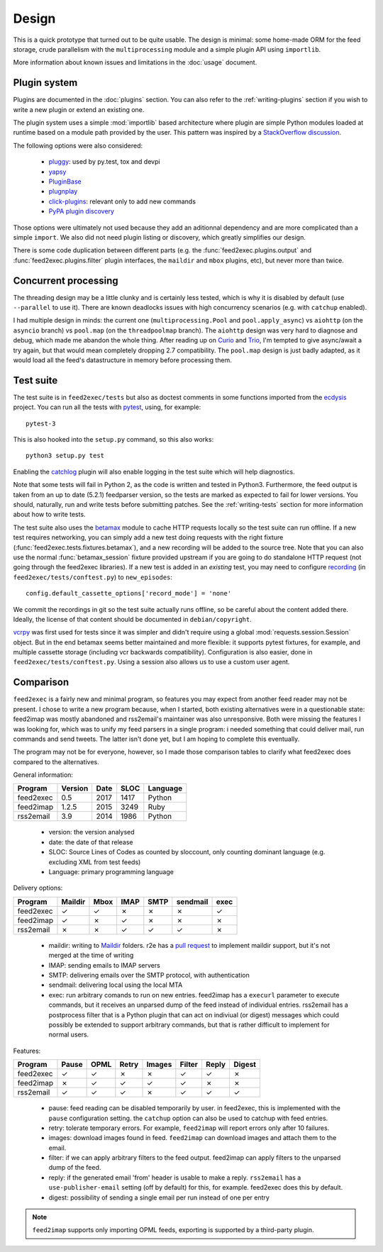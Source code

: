 Design
======

This is a quick prototype that turned out to be quite usable. The
design is minimal: some home-made ORM for the feed storage, crude
parallelism with the ``multiprocessing`` module and a simple plugin
API using ``importlib``.

More information about known issues and limitations in the
:doc:`usage` document.

Plugin system
-------------

Plugins are documented in the :doc:`plugins` section. You can also
refer to the :ref:`writing-plugins` section if you wish to write a new
plugin or extend an existing one.

The plugin system uses a simple :mod:`importlib` based architecture
where plugin are simple Python modules loaded at runtime based on a
module path provided by the user. This pattern was inspired by a
`StackOverflow discussion <http://stackoverflow.com/questions/932069/building-a-minimal-plugin-architecture-in-python>`_.

The following options were also considered:

  - `pluggy`_: used by py.test, tox and devpi
  - `yapsy`_
  - `PluginBase`_
  - `plugnplay`_
  - `click-plugins`_: relevant only to add new commands
  - `PyPA plugin discovery`_

.. _pluggy: https://github.com/pytest-dev/pluggy
.. _yapsy: http://yapsy.sourceforge.net/
.. _PluginBase: http://pluginbase.pocoo.org/
.. _plugnplay: https://github.com/daltonmatos/plugnplay
.. _click-plugins: https://github.com/click-contrib/click-plugins
.. _PyPA plugin discovery: https://packaging.python.org/guides/creating-and-discovering-plugins/

Those options were ultimately not used because they add an aditionnal
dependency and are more complicated than a simple ``import``. We also
did not need plugin listing or discovery, which greatly simplifies our
design.

There is some code duplication between different parts (e.g. the
:func:`feed2exec.plugins.output` and :func:`feed2exec.plugins.filter`
plugin interfaces, the ``maildir`` and ``mbox`` plugins, etc), but
never more than twice.

Concurrent processing
---------------------

The threading design may be a little clunky and is certainly less
tested, which is why it is disabled by default (use ``--parallel`` to
use it). There are known deadlocks issues with high concurrency
scenarios (e.g. with ``catchup`` enabled).

I had multiple design in minds: the current one
(``multiprocessing.Pool`` and ``pool.apply_async``) vs ``aiohttp`` (on
the ``asyncio`` branch) vs ``pool.map`` (on the ``threadpoolmap``
branch). The ``aiohttp`` design was very hard to diagnose and debug,
which made me abandon the whole thing. After reading up on `Curio`_
and `Trio`_, I'm tempted to give async/await a try again, but that
would mean completely dropping 2.7 compatibility. The ``pool.map``
design is just badly adapted, as it would load all the feed's
datastructure in memory before processing them.

 .. _Curio: http://curio.readthedocs.io/
 .. _Trio: https://github.com/python-trio/trio

.. _testsuite:

Test suite
----------

The test suite is in ``feed2exec/tests`` but also as doctest comments
in some functions imported from the `ecdysis`_ project. You can run
all the tests with `pytest`_, using, for example::

  pytest-3

This is also hooked into the ``setup.py`` command, so this also works::

  python3 setup.py test

Enabling the `catchlog`_ plugin will also enable logging in the test
suite which will help diagnostics.

.. _catchlog: https://pypi.python.org/pypi/pytest-catchlog/

Note that some tests will fail in Python 2, as the code is written and
tested in Python3. Furthermore, the feed output is taken from an up to
date (5.2.1) feedparser version, so the tests are marked as expected
to fail for lower versions. You should, naturally, run and write tests
before submitting patches. See the :ref:`writing-tests` section for
more information about how to write tests.

.. _pytest: http://pytest.org/
.. _ecdysis: https://gitlab.com/anarcat/ecdysis

The test suite also uses the `betamax`_ module to cache HTTP requests
locally so the test suite can run offline. If a new test requires
networking, you can simply add a new test doing requests with the
right fixture (:func:`feed2exec.tests.fixtures.betamax`), and a new
recording will be added to the source tree. Note that you can also use
the normal :func:`betamax_session` fixture provided upstream if you
are going to do standalone HTTP request (not going through the
feed2exec libraries). If a new test is added in an *existing* test,
you may need to configure `recording
<https://betamax.readthedocs.io/en/latest/record_modes.html>`_ (in
``feed2exec/tests/conftest.py``) to ``new_episodes``::

    config.default_cassette_options['record_mode'] = 'none'

We commit the recordings in git so the test suite actually runs
offline, so be careful about the content added there. Ideally, the
license of that content should be documented in ``debian/copyright``.

`vcrpy`_ was first used for tests since it was simpler and didn't
require using a global :mod:`requests.session.Session` object. But in
the end betamax seems better maintained and more flexible: it supports
pytest fixtures, for example, and multiple cassette storage (including
vcr backwards compatibility). Configuration is also easier, done in
``feed2exec/tests/conftest.py``. Using a session also allows us to use
a custom user agent.

.. _vcrpy: https://pypi.python.org/pypi/vcrpy
.. _betamax: https://pypi.python.org/pypi/betamax

Comparison
----------

``feed2exec`` is a fairly new and minimal program, so features you may
expect from another feed reader may not be present. I chose to write a
new program because, when I started, both existing alternatives were
in a questionable state: feed2imap was mostly abandoned and
rss2email's maintainer was also unresponsive. Both were missing the
features I was looking for, which was to unify my feed parsers in a
single program: i needed something that could deliver mail, run
commands and send tweets. The latter isn't done yet, but I am hoping
to complete this eventually.

The program may not be for everyone, however, so I made those
comparison tables to clarify what feed2exec does compared to the
alternatives.

General information:

========= ======= ==== ==== ========
Program   Version Date SLOC Language
========= ======= ==== ==== ========
feed2exec  0.5    2017 1417  Python
feed2imap  1.2.5  2015 3249  Ruby
rss2email  3.9    2014 1986  Python
========= ======= ==== ==== ========

 * version: the version analysed
 * date: the date of that release
 * SLOC: Source Lines of Codes as counted by sloccount, only counting
   dominant language (e.g. excluding XML from test feeds)
 * Language: primary programming language

Delivery options:

========= ======= ==== ==== ==== ======== ====
Program   Maildir Mbox IMAP SMTP sendmail exec
========= ======= ==== ==== ==== ======== ====
feed2exec    ✓     ✓    ✗     ✗     ✗      ✓
feed2imap    ✓     ✗    ✓     ✗     ✗      ✗
rss2email    ✗     ✗    ✓     ✓     ✓      ✗
========= ======= ==== ==== ==== ======== ====

 * maildir: writing to `Maildir`_ folders. r2e has a `pull request
   <r2e-maildir>`_ to implement maildir support, but it's not merged
   at the time of writing
 * IMAP: sending emails to IMAP servers
 * SMTP: delivering emails over the SMTP protocol, with authentication
 * sendmail: delivering local using the local MTA
 * exec: run arbitrary comands to run on new entries. feed2imap has a
   ``execurl`` parameter to execute commands, but it receives an
   unparsed dump of the feed instead of individual entries. rss2email
   has a postprocess filter that is a Python plugin that can act on
   indiviual (or digest) messages which could possibly be extended to
   support arbitrary commands, but that is rather difficult to
   implement for normal users.

 .. _Maildir: https://en.wikipedia.org/wiki/Maildir
 .. _r2e-maildir: https://github.com/wking/rss2email/pull/21

Features:

========= ======= ==== ===== ====== ====== ===== ======
Program   Pause   OPML Retry Images Filter Reply Digest
========= ======= ==== ===== ====== ====== ===== ======
feed2exec    ✓     ✓     ✗     ✗       ✓     ✓     ✗
feed2imap    ✗     ✓     ✓     ✓       ✓     ✗     ✗
rss2email    ✓     ✓     ✓     ✗       ✓     ✓     ✓
========= ======= ==== ===== ====== ====== ===== ======

 * pause: feed reading can be disabled temporarily by user. in
   feed2exec, this is implemented with the ``pause`` configuration
   setting. the ``catchup`` option can also be used to catchup with
   feed entries.
 * retry: tolerate temporary errors. For example, ``feed2imap`` will
   report errors only after 10 failures.
 * images: download images found in feed. ``feed2imap`` can download
   images and attach them to the email.
 * filter: if we can apply arbitrary filters to the feed
   output. feed2imap can apply filters to the unparsed dump of the
   feed.
 * reply: if the generated email 'from' header is usable to make a
   reply. ``rss2email`` has a ``use-publisher-email`` setting (off by
   default) for this, for example. feed2exec does this by default.
 * digest: possibility of sending a single email per run instead of
   one per entry

.. note:: ``feed2imap`` supports only importing OPML feeds, exporting
          is supported by a third-party plugin.
